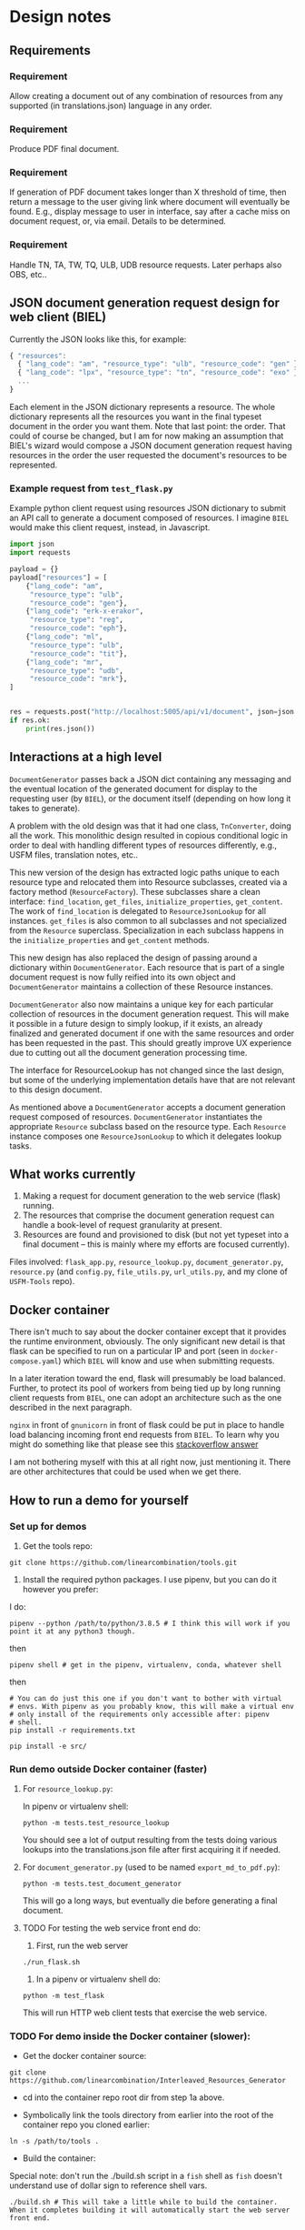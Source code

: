 #+AUTHOR:
* Design notes
** Requirements
*** Requirement
Allow creating a document out of any combination of resources from any
supported (in translations.json) language in any order.
*** Requirement
Produce PDF final document.
*** Requirement
If generation of PDF document takes longer than X threshold of time,
then return a message to the user giving link where document will
eventually be found. E.g., display message to user in interface, say
after a cache miss on document request, or, via email. Details to be
determined.
*** Requirement
Handle TN, TA, TW, TQ, ULB, UDB resource requests. Later perhaps also
OBS, etc..
** JSON document generation request design for web client (BIEL)
Currently the JSON looks like this, for example:

#+begin_src js
{ "resources":
  { "lang_code": "am", "resource_type": "ulb", "resource_code": "gen" },
  { "lang_code": "lpx", "resource_type": "tn", "resource_code": "exo" },
  ...
}
#+end_src

Each element in the JSON dictionary represents a resource. The whole
dictionary represents all the resources you want in the final typeset
document in the order you want them. Note that last point: the order.
That could of course be changed, but I am for now making an assumption
that BIEL's wizard would compose a JSON document generation request
having resources in the order the user requested the document's
resources to be represented.
*** Example request from =test_flask.py=
Example python client request using resources JSON dictionary to submit an
API call to generate a document composed of resources. I imagine =BIEL=
would make this client request, instead, in Javascript.

#+begin_src python
import json
import requests

payload = {}
payload["resources"] = [
    {"lang_code": "am",
     "resource_type": "ulb",
     "resource_code": "gen"},
    {"lang_code": "erk-x-erakor",
     "resource_type": "reg",
     "resource_code": "eph"},
    {"lang_code": "ml",
     "resource_type": "ulb",
     "resource_code": "tit"},
    {"lang_code": "mr",
     "resource_type": "udb",
     "resource_code": "mrk"},
]


res = requests.post("http://localhost:5005/api/v1/document", json=json.dumps(payload))
if res.ok:
    print(res.json())
#+end_src

** Interactions at a high level

# #+begin_src plantuml :file wa_design_sequence_diagram1.png :exports results
# UI_biel -> flask_app.document_endpoint: JSON document resources request
# flask_app.document_endopint -> DocumentGenerator: instantiate DocumentGenerator\npassing resources from request
# #+end_src

#+RESULTS:
[[file:wa_design_sequence_diagram1.png]]


=DocumentGenerator= passes back a JSON dict containing any messaging and
the eventual location of the generated document for display to the
requesting user (by =BIEL=), or the document itself (depending on how
long it takes to generate).

# #+begin_src plantuml :file wa_design_sequence_diagram2.png :exports results
# DocumentGenerator -> DocumentGenerator: generate document request key unique to set of resources requested, e.g., a request for two resources: ml-ulb-gen-en-ulb-wa-gen.
# DocumentGenerator -> ResourceFactory: using Factory Method design pattern, for each resource, instantiate Resource subclasses from document request based on type
# DocumentGenerator <- ResourceFactory: Return either USFMResource, TAResource, TNResource, TQResource, TWResource
# Resource ->  Resource: find location
# Resource ->  ResourceJsonLookup: lookup: find URL for resource
# Resource <-- ResourceJsonLookup: return URL
# Resource ->  Resource: get (clone or download) associated files from URL
# Resource <-- Resource: remember locations of acquired files
# Resource -> Resource: initialize other instance vars of resource based on acquired files
# Resource -> Resource: get content, i.e., convert Resource's content to HTML
# DocumentGenerator -> DocumentGenerator: for each resource, concatenate each Resources' HTML
# DocumentGenerator -> DocumentGenerator: enclose concatenated HTML bodies in an HTML and body element with styling
# DocumentGenerator -> DocumentGenerator: convert HTML to PDF using pandoc
# #+end_src

#+RESULTS:
[[file:wa_design_sequence_diagram2.png]]


A problem with the old design was that it had one class, =TnConverter=,
doing all the work. This monolithic design resulted in copious
conditional logic in order to deal with handling different types of
resources differently, e.g., USFM files, translation notes, etc..

This new version of the design has extracted logic paths unique to
each resource type and relocated them into Resource subclasses,
created via a factory method (=ResourceFactory=). These subclasses share
a clean interface: =find_location=, =get_files=, =initialize_properties=,
=get_content=. The work of =find_location= is delegated to
=ResourceJsonLookup= for all instances. =get_files= is also common to all
subclasses and not specialized from the =Resource= superclass.
Specialization in each subclass happens in the =initialize_properties=
and =get_content= methods.

This new design has also replaced the design of passing around a
dictionary within =DocumentGenerator=. Each resource that is part of a
single document request is now fully reified into its own object and
=DocumentGenerator= maintains a collection of these Resource instances.

=DocumentGenerator= also now maintains a unique key for each particular
collection of resources in the document generation request. This will
make it possible in a future design to simply lookup, if it exists, an
already finalized and generated document if one with the same
resources and order has been requested in the past. This should
greatly improve UX experience due to cutting out all the document
generation processing time.

# #+begin_src plantuml :file wa_design_class_diagram_resources.png :exports results
# Resource *-- ResourceJsonLookup
# Resource : find_location()
# Resource : get_files()
# Resource : {abstract} initialize_properties()
# Resource : {abstract} get_content()
# note top of Resource: Partially abstract superclass that handles behavior common to all resources
# Resource <|-- USFMResource
# ' USFMResource : +find_location()
# ' USFMResource : +get_files()
# USFMResource : +initialize_properties()
# USFMResource : +get_content()
# Resource <|-- TResource
# TResource : +_discover_layout()
# TResource : +_convert_md2html()
# note top of TResource: superclass that handles behavior common to all non-USFM resources
# TResource <|-- TNResource
# ' TNResource : +find_location()
# ' TNResource : +get_files()
# TNResource : +ihitialize_properties()
# TNResource : +get_content()
# TResource <|-- TAResource
# ' TAResource : +find_location()
# ' TAResource : +get_files()
# TAResource : +ihitialize_properties()
# TAResource : +get_content()
# TResource <|-- TQResource
# ' TQResource : +find_location()
# ' TQResource : +get_files()
# TQResource : +ihitialize_properties()
# TQResource : +get_content()
# TResource <|-- TWResource
# ' TWResource : +find_location()
# ' TWResource : +get_files()
# TWResource : +ihitialize_properties()
# TWResource : +get_content()
# #+end_src

#+RESULTS:
[[file:wa_design_class_diagram_resources.png]]


The interface for ResourceLookup has not changed since the last
design, but some of the underlying implementation details have that
are not relevant to this design document.

# #+begin_src plantuml :file wa_design_class_diagram.png :exports results
# ResourceLookup <|-- ResourceJsonLookup
# ResourceLookup : {abstract} lookup()
# note top of ResourceLookup : Abstract superclass which exists only\nfor documentation and design looking\nforward to ResourceGraphQLLookup.\nIt is definitely not necessary for the system to work
# ResourceJsonLookup : +lookup()
# ResourceLookup <|-- ResourceGraphQLLookup
# note bottom of ResourceGraphQLLookup : Does not currently exist,\n but could replace ResourceJsonLookup one day.\nWith this design, call sites could largely\nremain unchanged.
# ResourceGraphQLLookup : +lookup()
# #+end_src

#+RESULTS:
[[file:wa_design_class_diagram.png]]


As mentioned above a =DocumentGenerator= accepts a document generation
request composed of resources. =DocumentGenerator= instantiates the
appropriate =Resource= subclass based on the resource type. Each
=Resource= instance composes one =ResourceJsonLookup= to which it delegates
lookup tasks.

# #+begin_src plantuml :file wa_design_class_diagram2.png :exports results
# DocumentGenerator o-- Resource
# Resource *-- ResourceJsonLookup
# note top of DocumentGenerator : This used to be called TnConverter.
# note bottom of Resource : Already discussed above, e.g., USFMResource, TAResource, TNResource, TQResource, or TWResource
# note bottom of ResourceJsonLookup : This is where the translations.json API is queried
# #+end_src

#+RESULTS:
[[file:wa_design_class_diagram2.png]]

** What works currently
1. Making a request for document generation to the web service (flask) running.
2. The resources that comprise the document generation request can handle a book-level of request granularity at present.
3. Resources are found and provisioned to disk (but not yet typeset
   into a final document -- this is mainly where my efforts are focused
   currently).
Files involved: =flask_app.py=, =resource_lookup.py=,
=document_generator.py=, =resource.py= (and =config.py=, =file_utils.py=,
=url_utils.py=, and my clone of =USFM-Tools= repo).
** Docker container
There isn't much to say about the docker container except that it
provides the runtime environment, obviously. The only significant new
detail is that flask can be specified to run on a particular IP and
port (seen in =docker-compose.yaml=) which =BIEL= will know and use when
submitting requests.

In a later iteration toward the end, flask will presumably be load
balanced. Further, to protect its pool of workers from being tied up
by long running client requests from =BIEL=, one can adopt an
architecture such as the one described in the next paragraph.

=nginx= in front of =gnunicorn= in front of flask could be put in place to
handle load balancing incoming front end requests from =BIEL=. To learn
why you might do something like that please see this [[https://stackoverflow.com/questions/20766684/what-benefit-is-added-by-using-gunicorn-nginx-flask#20766961][stackoverflow
answer]]

I am not bothering myself with this at all right now, just mentioning
it. There are other architectures that could be used when we get
there.
** How to run a demo for yourself
*** Set up for demos
1. Get the tools repo:

#+begin_src shell
git clone https://github.com/linearcombination/tools.git
#+end_src

2. Install the required python packages. I use pipenv, but you can do it however you prefer:

I do:

#+begin_src shell
pipenv --python /path/to/python/3.8.5 # I think this will work if you point it at any python3 though.
#+end_src

then

#+begin_src shell
pipenv shell # get in the pipenv, virtualenv, conda, whatever shell
#+end_src

then

#+begin_src shell
# You can do just this one if you don't want to bother with virtual
# envs. With pipenv as you probably know, this will make a virtual env
# only install of the requirements only accessible after: pipenv
# shell.
pip install -r requirements.txt
#+end_src

#+begin_src shell
pip install -e src/
#+end_src

*** Run demo outside Docker container (faster)
**** For =resource_lookup.py=:
In pipenv or virtualenv shell:

#+begin_src shell
python -m tests.test_resource_lookup
#+end_src

You should see a lot of output resulting from the tests doing various
lookups into the translations.json file after first acquiring it if
needed.
**** For =document_generator.py= (used to be named =export_md_to_pdf.py=):

#+begin_src shell
python -m tests.test_document_generator
#+end_src

This will go a long ways, but eventually die before generating a final
document.

**** TODO For testing the web service front end do:

    1. First, run the web server

#+begin_src shell
./run_flask.sh
#+end_src

    2. In a pipenv or virtualenv shell do:

#+begin_src shell
python -m test_flask
#+end_src

This will run HTTP web client tests that exercise the web service.

*** TODO For demo inside the Docker container (slower):

- Get the docker container source:

#+begin_src shell
git clone https://github.com/linearcombination/Interleaved_Resources_Generator
#+end_src

- cd into the container repo root dir from step 1a above.

- Symbolically link the tools directory from earlier into the root of the container repo you cloned earlier:

#+begin_src shell
ln -s /path/to/tools .
#+end_src

- Build the container:

Special note: don't run the ./build.sh script in a =fish= shell as
=fish= doesn't understand use of dollar sign to reference shell vars.
#+begin_src shell
./build.sh # This will take a little while to build the container. When it completes building it will automatically start the web server front end.
#+end_src

If you want to rebuild the container after a git pull do:

#+begin_src shell
docker ps -a # This will get the ID, first column, that you need to be able to remove the container for a rebuild
docker rm ID # ID here is the ID from the previous step
#+end_src

then repeat 3 again.

- Submit client requests (you need to be in the tools repo root directory as before):

#+begin_src shell
python -m test_flask
#+end_src

** (Bonus/optional material) Convenience web service endpoints for BIEL UI to call (if desired)
In the interest of good user experience, it will be important that
=BIEL= only request resources that actually exist (as defined by
=translations.json=).

I've provided a couple of web app endpoints from which =BIEL= can
request data in order to populate its dropdown menu's in =BIEL='s
document request wizard.

*** Example client call to get all language codes (sans language name)
Example client call from =test_flask.py=:

#+begin_src python
import json
import requests

res = requests.get("http://localhost:5005/api/v1/language_codes")
if res.ok:
print(res.json()) # Presumably, BIEL'll display it in a drop down menu or similar.
#+end_src
*** Get all language code, language name pairs
Example client call from =test_flask.py=.

#+begin_src python
import json
import requests

res = requests.get("http://localhost:5005/api/v1/language_codes_and_names")
if res.ok:
    print(res.json()) # Presumably, BIEL'll display it in a drop down menu or similar.
#+end_src

** Oddities - differences from the norm in resources I've found
These are oddities that are not currently handled, either at all or
totally, either by the original system or the current system.

Examples:

| Language code | Resource type | Resource code | Oddity                                                      |
|---------------+---------------+---------------+-------------------------------------------------------------|
| ml            | tn            | any           | zip contains a manifest.yaml per usual, but the translation |
|               |               |               | notes are not in markdown they are tsv files.               |
| erk-x-erakor  | reg           | any           | manifest.json rather than manifest.txt or manifest.yaml.    |
|               |               |               | manifest.json has different structure and keys.             |
| en            | tn-wa         | any           | translations.json only lists links to PDFs                  |


# ** (Optional to read) Some rough ideas about how to request smaller granularity than book
# If chapter is the finest granularity of a resource request, the JSON
# could be:
# #+begin_src js
# { "resources":
#   { "lang_code": "am",
#     "resource_type": "ulb",
#     "resource_code": "gen",
#     "book_chapter": "1" }, // Get just chapter 1
#   { "lang_code": "lpx",
#     "resource_type": "tn",
#     "resource_code": "exo",
#     "book_chapter": "" }, // Get the whole book
#   ...
# }
# #+end_src


# If verse is the finest granularity of a resource request, the JSON could be:
# #+begin_src js
# { "resources":
#   { "lang_code": "am",
#     "resource_type": "ulb",
#     "resource_code": "gen",
#     "book_chapter": "1",
#     "verse_start": "1",
#     "verse_end": "3" }, // Get chapter 1, verse 1-3
#   { "lang_code": "am",
#     "resource_type": "ulb",
#     "resource_code": "gen",
#     "book_chapter": "1",
#     "verse_range": "1-1" }, // Or, Get chapter 1, verse 1
#   { "lang_code": "am",
#     "resource_type": "ulb",
#     "resource_code": "gen",
#     "book_chapter": "1",
#     "verse_range": "1-3" }, // Or, Get chapter 1, verse 1-3
#   { "lang_code": "am",
#     "resource_type": "ulb",
#     "resource_code": "gen",
#     "book_chapter": "1",
#     "verse_range": "1-3,5" }, // Or, Get chapter 1, verse 1-3 and verse 5
#   { "lang_code": "lpx",
#     "resource_type": "tn",
#     "resource_code": "exo",
#     "book_chapter": "2" }, // Get chapter 2
#   { "lang_code": "lpx",
#     "resource_type": "tn",
#     "resource_code": "exo",
#     "book_chapter": "" }, // Get the whole book
#   ...
# }
# #+end_src

# As said before, from a user experience perspective, =BIEL= would need to
# know what chapters or verses are available so as not to disappoint the
# user. Nevertheless, the system is being designed to gracefully handle
# such disappointments.

** Handling different manifests
Lang,

In our previous meeting, I mentioned how different repos and projects
had different manifests, and that they have evolved since the
beginning of the project.

Here is an example of some code that is version-aware and migrates
older versions of manifests to the most recent one. I hope it may be
of some use to you, even if only to highlight what some of the
differences between the versions are:

https://github.com/Bible-Translation-Tools/BTT-Writer-Desktop/blob/master/src/js/migrator.js


Craig Oliver
